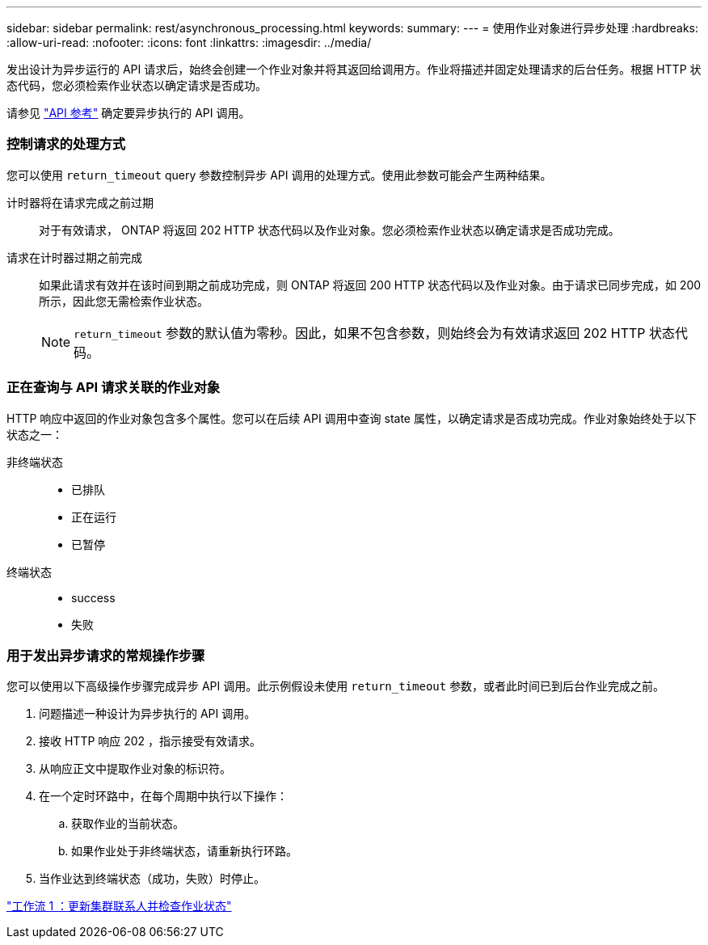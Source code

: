 ---
sidebar: sidebar 
permalink: rest/asynchronous_processing.html 
keywords:  
summary:  
---
= 使用作业对象进行异步处理
:hardbreaks:
:allow-uri-read: 
:nofooter: 
:icons: font
:linkattrs: 
:imagesdir: ../media/


[role="lead"]
发出设计为异步运行的 API 请求后，始终会创建一个作业对象并将其返回给调用方。作业将描述并固定处理请求的后台任务。根据 HTTP 状态代码，您必须检索作业状态以确定请求是否成功。

请参见 link:../reference/api_reference.html["API 参考"] 确定要异步执行的 API 调用。



=== 控制请求的处理方式

您可以使用 `return_timeout` query 参数控制异步 API 调用的处理方式。使用此参数可能会产生两种结果。

计时器将在请求完成之前过期:: 对于有效请求， ONTAP 将返回 202 HTTP 状态代码以及作业对象。您必须检索作业状态以确定请求是否成功完成。
请求在计时器过期之前完成:: 如果此请求有效并在该时间到期之前成功完成，则 ONTAP 将返回 200 HTTP 状态代码以及作业对象。由于请求已同步完成，如 200 所示，因此您无需检索作业状态。
+
--

NOTE: `return_timeout` 参数的默认值为零秒。因此，如果不包含参数，则始终会为有效请求返回 202 HTTP 状态代码。

--




=== 正在查询与 API 请求关联的作业对象

HTTP 响应中返回的作业对象包含多个属性。您可以在后续 API 调用中查询 state 属性，以确定请求是否成功完成。作业对象始终处于以下状态之一：

非终端状态::
+
--
* 已排队
* 正在运行
* 已暂停


--
终端状态::
+
--
* success
* 失败


--




=== 用于发出异步请求的常规操作步骤

您可以使用以下高级操作步骤完成异步 API 调用。此示例假设未使用 `return_timeout` 参数，或者此时间已到后台作业完成之前。

. 问题描述一种设计为异步执行的 API 调用。
. 接收 HTTP 响应 202 ，指示接受有效请求。
. 从响应正文中提取作业对象的标识符。
. 在一个定时环路中，在每个周期中执行以下操作：
+
.. 获取作业的当前状态。
.. 如果作业处于非终端状态，请重新执行环路。


. 当作业达到终端状态（成功，失败）时停止。


link:../workflows/wf_1_update_cluster_contact.html["工作流 1 ：更新集群联系人并检查作业状态"]
